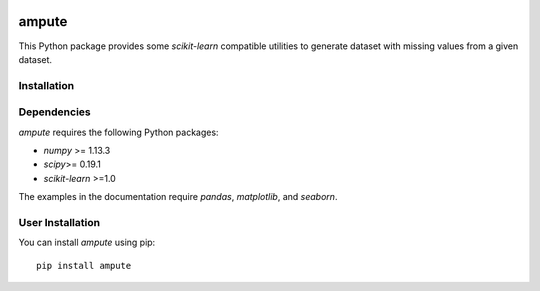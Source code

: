 .. -*- mode: rst -*-

|Continuous integration|_ |Codecov|_ |Documentation|_ |Black|_

.. |Continuous integration| image:: https://github.com/glemaitre/ampute/actions/workflows/ci.yml/badge.svg?branch=main
.. _`Continuous integration`: https://github.com/glemaitre/ampute/actions/workflows/ci.yml

.. |Codecov| image:: https://codecov.io/gh/glemaitre/ampute/branch/main/graph/badge.svg?token=nnKm1BeGD3
.. _Codecov: https://codecov.io/gh/glemaitre/ampute

.. |Documentation| image:: https://readthedocs.org/projects/ampute/badge/?version=latest
.. _Documentation: https://ampute.readthedocs.io/en/latest/?badge=latest

.. |Black| image:: https://img.shields.io/badge/code%20style-black-000000.svg
.. _Black: https://github.com/psf/black

ampute
======

This Python package provides some `scikit-learn` compatible utilities to
generate dataset with missing values from a given dataset.

Installation
------------

Dependencies
------------

`ampute` requires the following Python packages:

- `numpy` >= 1.13.3
- `scipy`>= 0.19.1
- `scikit-learn` >=1.0

The examples in the documentation require `pandas`, `matplotlib`, and
`seaborn`.

User Installation
-----------------

You can install `ampute` using pip::

    pip install ampute
